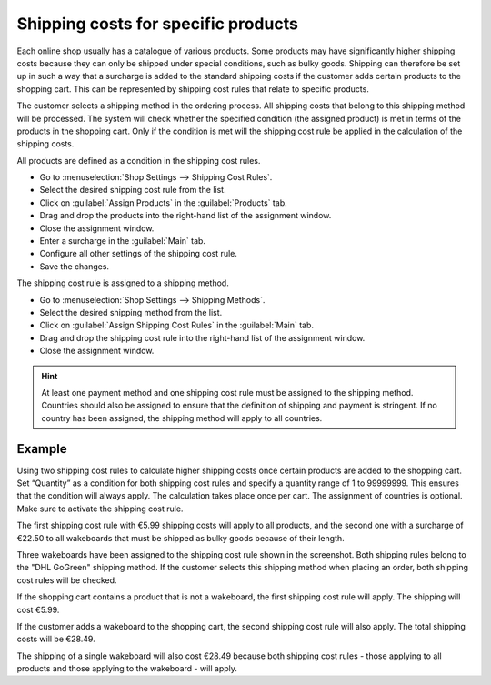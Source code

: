 ﻿Shipping costs for specific products
===================================

Each online shop usually has a catalogue of various products. Some products may have significantly higher shipping costs because they can only be shipped under special conditions, such as bulky goods. Shipping can therefore be set up in such a way that a surcharge is added to the standard shipping costs if the customer adds certain products to the shopping cart. This can be represented by shipping cost rules that relate to specific products.

The customer selects a shipping method in the ordering process. All shipping costs that belong to this shipping method will be processed. The system will check whether the specified condition (the assigned product) is met in terms of the products in the shopping cart. Only if the condition is met will the shipping cost rule be applied in the calculation of the shipping costs.

All products are defined as a condition in the shipping cost rules.

* Go to :menuselection:`Shop Settings --> Shipping Cost Rules`.
* Select the desired shipping cost rule from the list.
* Click on :guilabel:`Assign Products` in the :guilabel:`Products` tab.
* Drag and drop the products into the right-hand list of the assignment window.
* Close the assignment window.
* Enter a surcharge in the :guilabel:`Main` tab.
* Configure all other settings of the shipping cost rule.
* Save the changes.

The shipping cost rule is assigned to a shipping method.

* Go to :menuselection:`Shop Settings --> Shipping Methods`.
* Select the desired shipping method from the list.
* Click on :guilabel:`Assign Shipping Cost Rules` in the :guilabel:`Main` tab.
* Drag and drop the shipping cost rule into the right-hand list of the assignment window.
* Close the assignment window.

.. hint:: At least one payment method and one shipping cost rule must be assigned to the shipping method. Countries should also be assigned to ensure that the definition of shipping and payment is stringent. If no country has been assigned, the shipping method will apply to all countries.

Example
--------
Using two shipping cost rules to calculate higher shipping costs once certain products are added to the shopping cart. Set “Quantity” as a condition for both shipping cost rules and specify a quantity range of 1 to 99999999. This ensures that the condition will always apply. The calculation takes place once per cart. The assignment of countries is optional. Make sure to activate the shipping cost rule.

The first shipping cost rule with €5.99 shipping costs will apply to all products, and the second one with a surcharge of €22.50 to all wakeboards that must be shipped as bulky goods because of their length.

.. image:: ../../media/screenshots/oxbafy01.png
   :alt: Shipping costs DHL GoGreen, bulky goods: +22.50 euros
   :class: with-shadow
   :height: 341
   :width: 650

Three wakeboards have been assigned to the shipping cost rule shown in the screenshot. Both shipping rules belong to the \"DHL GoGreen\" shipping method. If the customer selects this shipping method when placing an order, both shipping cost rules will be checked.

If the shopping cart contains a product that is not a wakeboard, the first shipping cost rule will apply. The shipping will cost €5.99.

.. image:: ../../media/screenshots/oxbafy02.png
   :alt: Shopping cart with a wakeboard binding
   :class: with-shadow
   :height: 261
   :width: 550

If the customer adds a wakeboard to the shopping cart, the second shipping cost rule will also apply. The total shipping costs will be €28.49.

.. image:: ../../media/screenshots/oxbafy03.png
   :alt: Shopping cart with wakeboard and binding
   :class: with-shadow
   :height: 311
   :width: 550

The shipping of a single wakeboard will also cost €28.49 because both shipping cost rules - those applying to all products and those applying to the wakeboard - will apply.

.. seealso:: :doc:`Shipping cost rules - Products tab <../versandkostenregeln/registerkarte-artikel>` | :doc:`Shipping methods - Main tab <../versandarten/registerkarte-stamm>`

.. Intern: oxbafy, Status: